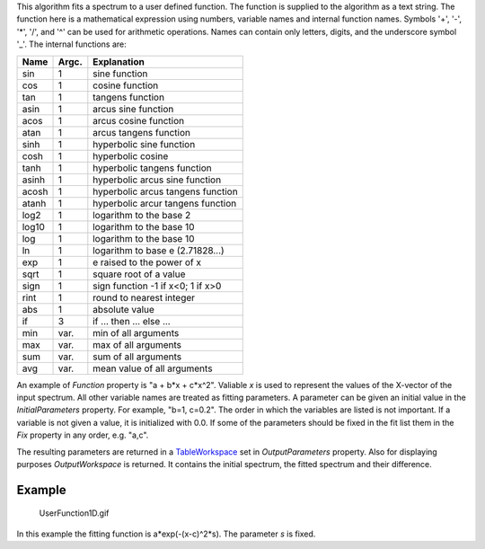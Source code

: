 This algorithm fits a spectrum to a user defined function. The function
is supplied to the algorithm as a text string. The function here is a
mathematical expression using numbers, variable names and internal
function names. Symbols '+', '-', '\*', '/', and '^' can be used for
arithmetic operations. Names can contain only letters, digits, and the
underscore symbol '\_'. The internal functions are:

+---------+---------+-------------------------------------+
| Name    | Argc.   | Explanation                         |
+=========+=========+=====================================+
| sin     | 1       | sine function                       |
+---------+---------+-------------------------------------+
| cos     | 1       | cosine function                     |
+---------+---------+-------------------------------------+
| tan     | 1       | tangens function                    |
+---------+---------+-------------------------------------+
| asin    | 1       | arcus sine function                 |
+---------+---------+-------------------------------------+
| acos    | 1       | arcus cosine function               |
+---------+---------+-------------------------------------+
| atan    | 1       | arcus tangens function              |
+---------+---------+-------------------------------------+
| sinh    | 1       | hyperbolic sine function            |
+---------+---------+-------------------------------------+
| cosh    | 1       | hyperbolic cosine                   |
+---------+---------+-------------------------------------+
| tanh    | 1       | hyperbolic tangens function         |
+---------+---------+-------------------------------------+
| asinh   | 1       | hyperbolic arcus sine function      |
+---------+---------+-------------------------------------+
| acosh   | 1       | hyperbolic arcus tangens function   |
+---------+---------+-------------------------------------+
| atanh   | 1       | hyperbolic arcur tangens function   |
+---------+---------+-------------------------------------+
| log2    | 1       | logarithm to the base 2             |
+---------+---------+-------------------------------------+
| log10   | 1       | logarithm to the base 10            |
+---------+---------+-------------------------------------+
| log     | 1       | logarithm to the base 10            |
+---------+---------+-------------------------------------+
| ln      | 1       | logarithm to base e (2.71828...)    |
+---------+---------+-------------------------------------+
| exp     | 1       | e raised to the power of x          |
+---------+---------+-------------------------------------+
| sqrt    | 1       | square root of a value              |
+---------+---------+-------------------------------------+
| sign    | 1       | sign function -1 if x<0; 1 if x>0   |
+---------+---------+-------------------------------------+
| rint    | 1       | round to nearest integer            |
+---------+---------+-------------------------------------+
| abs     | 1       | absolute value                      |
+---------+---------+-------------------------------------+
| if      | 3       | if ... then ... else ...            |
+---------+---------+-------------------------------------+
| min     | var.    | min of all arguments                |
+---------+---------+-------------------------------------+
| max     | var.    | max of all arguments                |
+---------+---------+-------------------------------------+
| sum     | var.    | sum of all arguments                |
+---------+---------+-------------------------------------+
| avg     | var.    | mean value of all arguments         |
+---------+---------+-------------------------------------+

An example of *Function* property is "a + b\*x + c\*x^2". Valiable *x*
is used to represent the values of the X-vector of the input spectrum.
All other variable names are treated as fitting parameters. A parameter
can be given an initial value in the *InitialParameters* property. For
example, "b=1, c=0.2". The order in which the variables are listed is
not important. If a variable is not given a value, it is initialized
with 0.0. If some of the parameters should be fixed in the fit list them
in the *Fix* property in any order, e.g. "a,c".

The resulting parameters are returned in a
`TableWorkspace <TableWorkspace>`__ set in *OutputParameters* property.
Also for displaying purposes *OutputWorkspace* is returned. It contains
the initial spectrum, the fitted spectrum and their difference.

Example
-------

.. figure:: UserFunction1D.gif
   :alt: UserFunction1D.gif

   UserFunction1D.gif
In this example the fitting function is a\*exp(-(x-c)^2\*s). The
parameter *s* is fixed.
